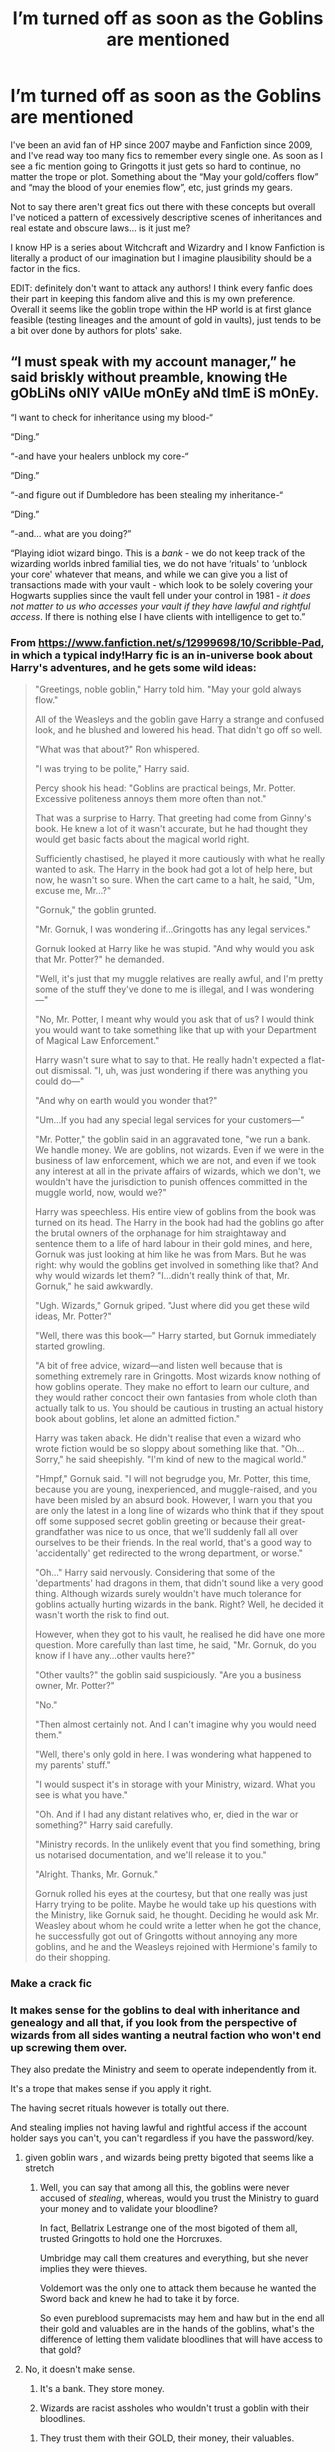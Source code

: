 #+TITLE: I’m turned off as soon as the Goblins are mentioned

* I’m turned off as soon as the Goblins are mentioned
:PROPERTIES:
:Score: 122
:DateUnix: 1591969269.0
:DateShort: 2020-Jun-12
:FlairText: Discussion
:END:
I've been an avid fan of HP since 2007 maybe and Fanfiction since 2009, and I've read way too many fics to remember every single one. As soon as I see a fic mention going to Gringotts it just gets so hard to continue, no matter the trope or plot. Something about the “May your gold/coffers flow” and “may the blood of your enemies flow”, etc, just grinds my gears.

Not to say there aren't great fics out there with these concepts but overall I've noticed a pattern of excessively descriptive scenes of inheritances and real estate and obscure laws... is it just me?

I know HP is a series about Witchcraft and Wizardry and I know Fanfiction is literally a product of our imagination but I imagine plausibility should be a factor in the fics.

EDIT: definitely don't want to attack any authors! I think every fanfic does their part in keeping this fandom alive and this is my own preference. Overall it seems like the goblin trope within the HP world is at first glance feasible (testing lineages and the amount of gold in vaults), just tends to be a bit over done by authors for plots' sake.


** “I must speak with my account manager,” he said briskly without preamble, knowing tHe gObLiNs oNlY vAlUe mOnEy aNd tImE iS mOnEy.

“I want to check for inheritance using my blood-“

“Ding.”

“-and have your healers unblock my core-“

“Ding.”

“-and figure out if Dumbledore has been stealing my inheritance-“

“Ding.”

“-and... what are you doing?”

“Playing idiot wizard bingo. This is a /bank/ - we do not keep track of the wizarding worlds inbred familial ties, we do not have ‘rituals' to ‘unblock your core' whatever that means, and while we can give you a list of transactions made with your vault - which look to be solely covering your Hogwarts supplies since the vault fell under your control in 1981 - /it does not matter to us who accesses your vault if they have lawful and rightful access/. If there is nothing else I have clients with intelligence to get to.”
:PROPERTIES:
:Author: dancortens
:Score: 128
:DateUnix: 1591979585.0
:DateShort: 2020-Jun-12
:END:

*** From [[https://www.fanfiction.net/s/12999698/10/Scribble-Pad]], in which a typical indy!Harry fic is an in-universe book about Harry's adventures, and he gets some wild ideas:

#+begin_quote
  "Greetings, noble goblin," Harry told him. "May your gold always flow."

  All of the Weasleys and the goblin gave Harry a strange and confused look, and he blushed and lowered his head. That didn't go off so well.

  "What was that about?" Ron whispered.

  "I was trying to be polite," Harry said.

  Percy shook his head: "Goblins are practical beings, Mr. Potter. Excessive politeness annoys them more often than not."

  That was a surprise to Harry. That greeting had come from Ginny's book. He knew a lot of it wasn't accurate, but he had thought they would get basic facts about the magical world right.

  Sufficiently chastised, he played it more cautiously with what he really wanted to ask. The Harry in the book had got a lot of help here, but now, he wasn't so sure. When the cart came to a halt, he said, "Um, excuse me, Mr...?"

  "Gornuk," the goblin grunted.

  "Mr. Gornuk, I was wondering if...Gringotts has any legal services."

  Gornuk looked at Harry like he was stupid. "And why would you ask that Mr. Potter?" he demanded.

  "Well, it's just that my muggle relatives are really awful, and I'm pretty some of the stuff they've done to me is illegal, and I was wondering---"

  "No, Mr. Potter, I meant why would you ask that of us? I would think you would want to take something like that up with your Department of Magical Law Enforcement."

  Harry wasn't sure what to say to that. He really hadn't expected a flat-out dismissal. "I, uh, was just wondering if there was anything you could do---"

  "And why on earth would you wonder that?"

  "Um...If you had any special legal services for your customers---"

  "Mr. Potter," the goblin said in an aggravated tone, "we run a bank. We handle money. We are goblins, not wizards. Even if we were in the business of law enforcement, which we are not, and even if we took any interest at all in the private affairs of wizards, which we don't, we wouldn't have the jurisdiction to punish offences committed in the muggle world, now, would we?"

  Harry was speechless. His entire view of goblins from the book was turned on its head. The Harry in the book had had the goblins go after the brutal owners of the orphanage for him straightaway and sentence them to a life of hard labour in their gold mines, and here, Gornuk was just looking at him like he was from Mars. But he was right: why would the goblins get involved in something like that? And why would wizards let them? "I...didn't really think of that, Mr. Gornuk," he said awkwardly.

  "Ugh. Wizards," Gornuk griped. "Just where did you get these wild ideas, Mr. Potter?"

  "Well, there was this book---" Harry started, but Gornuk immediately started growling.

  "A bit of free advice, wizard---and listen well because that is something extremely rare in Gringotts. Most wizards know nothing of how goblins operate. They make no effort to learn our culture, and they would rather concoct their own fantasies from whole cloth than actually talk to us. You should be cautious in trusting an actual history book about goblins, let alone an admitted fiction."

  Harry was taken aback. He didn't realise that even a wizard who wrote fiction would be so sloppy about something like that. "Oh...Sorry," he said sheepishly. "I'm kind of new to the magical world."

  "Hmpf," Gornuk said. "I will not begrudge you, Mr. Potter, this time, because you are young, inexperienced, and muggle-raised, and you have been misled by an absurd book. However, I warn you that you are only the latest in a long line of wizards who think that if they spout off some supposed secret goblin greeting or because their great-grandfather was nice to us once, that we'll suddenly fall all over ourselves to be their friends. In the real world, that's a good way to 'accidentally' get redirected to the wrong department, or worse."

  "Oh..." Harry said nervously. Considering that some of the 'departments' had dragons in them, that didn't sound like a very good thing. Although wizards surely wouldn't have much tolerance for goblins actually hurting wizards in the bank. Right? Well, he decided it wasn't worth the risk to find out.

  However, when they got to his vault, he realised he did have one more question. More carefully than last time, he said, "Mr. Gornuk, do you know if I have any...other vaults here?"

  "Other vaults?" the goblin said suspiciously. "Are you a business owner, Mr. Potter?"

  "No."

  "Then almost certainly not. And I can't imagine why you would need them."

  "Well, there's only gold in here. I was wondering what happened to my parents' stuff."

  "I would suspect it's in storage with your Ministry, wizard. What you see is what you have."

  "Oh. And if I had any distant relatives who, er, died in the war or something?" Harry said carefully.

  "Ministry records. In the unlikely event that you find something, bring us notarised documentation, and we'll release it to you."

  "Alright. Thanks, Mr. Gornuk."

  Gornuk rolled his eyes at the courtesy, but that one really was just Harry trying to be polite. Maybe he would take up his questions with the Ministry, like Gornuk said, he thought. Deciding he would ask Mr. Weasley about whom he could write a letter when he got the chance, he successfully got out of Gringotts without annoying any more goblins, and he and the Weasleys rejoined with Hermione's family to do their shopping.
#+end_quote
:PROPERTIES:
:Author: blast_ended_sqrt
:Score: 31
:DateUnix: 1592001148.0
:DateShort: 2020-Jun-13
:END:


*** Make a crack fic
:PROPERTIES:
:Author: jee_kay
:Score: 12
:DateUnix: 1591983834.0
:DateShort: 2020-Jun-12
:END:


*** It makes sense for the goblins to deal with inheritance and genealogy and all that, if you look from the perspective of wizards from all sides wanting a neutral faction who won't end up screwing them over.

They also predate the Ministry and seem to operate independently from it.

It's a trope that makes sense if you apply it right.

The having secret rituals however is totally out there.

And stealing implies not having lawful and rightful access if the account holder says you can't, you can't regardless if you have the password/key.
:PROPERTIES:
:Author: Kellar21
:Score: 5
:DateUnix: 1591994407.0
:DateShort: 2020-Jun-13
:END:

**** given goblin wars , and wizards being pretty bigoted that seems like a stretch
:PROPERTIES:
:Author: Brilliant_Sea
:Score: 12
:DateUnix: 1591999642.0
:DateShort: 2020-Jun-13
:END:

***** Well, you can say that among all this, the goblins were never accused of /stealing/, whereas, would you trust the Ministry to guard your money and to validate your bloodline?

In fact, Bellatrix Lestrange one of the most bigoted of them all, trusted Gringotts to hold one the Horcruxes.

Umbridge may call them creatures and everything, but she never implies they were thieves.

Voldemort was the only one to attack them because he wanted the Sword back and knew he had to take it by force.

So even pureblood supremacists may hem and haw but in the end all their gold and valuables are in the hands of the goblins, what's the difference of letting them validate bloodlines that will have access to that gold?
:PROPERTIES:
:Author: Kellar21
:Score: 6
:DateUnix: 1591999893.0
:DateShort: 2020-Jun-13
:END:


**** No, it doesn't make sense.

1. It's a bank. They store money.

2. Wizards are racist assholes who wouldn't trust a goblin with their bloodlines.
:PROPERTIES:
:Author: Uncommonality
:Score: 6
:DateUnix: 1592030359.0
:DateShort: 2020-Jun-13
:END:

***** They trust them with their GOLD, their money, their valuables.

If they thought they were unreliable they wouldn't leave their money with them. Throughout all canon, no goblin was ever accused of being a thief.

Wizards wouldn't trust themselves with their bloodlines(if such a thing was needed in canon), the Ministry manages to screw up a lot of things and it wouldn't be out of the realm of possibility for line theft to be practiced.

I am talking of the possibility of Goblins being True Neutral as if one side has the majority there's no way to know if the heirs from the other side would be denied their inheritances. The same way the Ministry could freeze or monitor specific Vaults, or even confiscate them. But Goblins serve both sides as long as they aren't attacked.

The Lestranges all got life sentences and left no heirs, in this case the government would confiscate their assets, and yet 16 years later it's all there, including the Soul Jar.

And not all Wizards are racist assholes, I would guess not even all Death Eaters are racist, they are just assholes and only want to kill and torture(doesn't make it better).
:PROPERTIES:
:Author: Kellar21
:Score: 2
:DateUnix: 1592030859.0
:DateShort: 2020-Jun-13
:END:

****** there could have been a lestrange cousin that inherited

wizards have gone to war multiple times with goblins

gold is gold blood is different
:PROPERTIES:
:Author: CommanderL3
:Score: 1
:DateUnix: 1592095177.0
:DateShort: 2020-Jun-14
:END:


*** I love this so much
:PROPERTIES:
:Author: Brilliant_Sea
:Score: 0
:DateUnix: 1591999579.0
:DateShort: 2020-Jun-13
:END:


** "oh, this wizard remembered my name, quick, give him absolutely everything he asks for !"

Goblins are, indeed, a real turn off in fanfictions.
:PROPERTIES:
:Author: White_fri2z
:Score: 67
:DateUnix: 1591970976.0
:DateShort: 2020-Jun-12
:END:


** It gives me flashbacks to the ‘Harry is Lord Potter/Lord Black and is also now called Hadrian and he goes back in time and tells everyone to get fucked!! Wizard politics!!' trend that was popular in fic for a while.

God, I hate those type of fics. Up there with ‘wrong boy-who-lived James and Lily suddenly neglect Harry' fics as my most hated tropes.
:PROPERTIES:
:Score: 49
:DateUnix: 1591971977.0
:DateShort: 2020-Jun-12
:END:

*** Yes! These two are my absolute worst as well. ESPECIALLY the Harry is Lord Potter-Black-Peverell-Slytherin stuff. I'll admit I've used the concept of wizarding aristocracy in my own fics (because the political heirarchy isn't properly explained in canon and I needed something as I was basing the ministry on the two tier way the Muggle UK does politics), but the idea that an eleven year old suddenly controlled half of the magical government is just, nah. Also the tropes of the kids who are normal in canon suddenly start bowing to each other and saying "well met" and other bollocks like they're in a Georgian novel, and Ron is inevitably discarded because he's just too stupid and common. Argh.

See also the fics where the trip to gringotts takes about five chapters and three of those are just /lists of properties and random "magical inheritance" things/ all of which have been stolen by Dumbledore.
:PROPERTIES:
:Author: Ermithecow
:Score: 11
:DateUnix: 1591997781.0
:DateShort: 2020-Jun-13
:END:

**** there's fics which take it way, way way too far, as well. I remember reading one that had muggleborns have no human or civil rights, and purebloods able to /claim them as concubines/. And of course Harry has to step in and claim them for himself to protect them.

Like, dude, fuck. I think the author had some problems, honestly.

I kinda want to read a fic where the ICW fucking politically annihilates wizarding britain as soon as they hear about that shit. Like, ICW troops occupying the ministry and every major wizarding space, including Hogwarts, suspending and annulling all political positions held by citizens of that country, starting an account of all wizards and their conditions to detect and free any such slaves. They just sweep in and destroy centuries of rotten "tradition" and corrupt "laws".
:PROPERTIES:
:Author: Uncommonality
:Score: 3
:DateUnix: 1592030666.0
:DateShort: 2020-Jun-13
:END:


** It depends on how they are represented, if they are just the True Neutral keepers of the gold, that favor no one and just do what they are supposed to as a Bank and validate credentials, that's Ok.

I just find it logical that wizards would trust a true neutral faction with their money, it's the best way to not risk it in case the wind changes or something.

If Harry says Thank You and Good Morning and now they all treat him as a hero, and give him mountains of gold, then it's just stupid.
:PROPERTIES:
:Author: Kellar21
:Score: 20
:DateUnix: 1591979784.0
:DateShort: 2020-Jun-12
:END:


** "Greetings Honored Bloodclaw. May your Gold Ever flow in rivers into your vaults. may your enemies cower in fear at your advance. my your name be remembered in the annals of history for your fervor in battle!"

"What was all of that?"

"The ancient greeting of the goblin Race?"

"Who are you?"

"I'm LORD Hadrian Potter-Black-Peverell-Gryff-"

"I'm charging seventeen galleons from your vault."

WHAT? WHY?"

"The amount of my time you just wasted with your inane 'greeting' was worth seventeen galleons, so we're deducting it from you account. Now shut up, and get in line, wizard."
:PROPERTIES:
:Author: Hesperion45
:Score: 21
:DateUnix: 1591990989.0
:DateShort: 2020-Jun-13
:END:


** Helpful Goblins is basically a series of plausible enough conclusions taken too far on a slippery slope.

We know Goblins handle banks. In the Wizarding World, banks basically seem to be glorified storage safes. Thus, it would make some amount of sense that they would have a hand in executions of wills -- which would transfer ownership of a vault to the next of kin, or whatever the late owner wished. To facilitate this, it's plausible enough that Goblins would have a way of tracking familial ties, to legitimize someone's claim on a vault. And so on, until you suddenly have fanon helpful goblins, which is no longer in the realm of plausibility.
:PROPERTIES:
:Author: Fredrik1994
:Score: 14
:DateUnix: 1591994569.0
:DateShort: 2020-Jun-13
:END:

*** A good way to somewhat alleviate this is by making the goblins as intentionally obtuse, annoying and unhelpful as possible. I usually use these few rules when writing them:

1. answers cost money. If you ask something, the answer will cost money depending on its length and complexity.

2. No forthcoming. There are no hints, no helpful suggestions.

3. Always aim for circles. The goblin you're talking to wants to maximize his own cash, so he answers questions in such a way that the wizard never quite gets what he's actually looking for.
:PROPERTIES:
:Author: Uncommonality
:Score: 4
:DateUnix: 1592031006.0
:DateShort: 2020-Jun-13
:END:


** I suppose that's a more appropriate reaction than instantly being turned on as soon as goblins are mentioned.
:PROPERTIES:
:Author: dingkan1
:Score: 7
:DateUnix: 1591996313.0
:DateShort: 2020-Jun-13
:END:


** *tries to remember fics I enjoyed the goblins in*

Uhh, there is that one where hero goes back in time and becomes son of Merlin and Author, and somehow becomes a Goblin Chieften.

Or the one where the Prime Minister threatens the Goblins with war if they don't give back the Dursleys.
:PROPERTIES:
:Author: StarDolph
:Score: 6
:DateUnix: 1591984746.0
:DateShort: 2020-Jun-12
:END:

*** u/steve_wheeler:
#+begin_quote
  Or the one where the Prime Minister threatens the Goblins with war if they don't give back the Dursleys.
#+end_quote

That's linkffn(Justice, Justice Shall You Pursue by White Squirrel).

I like the goblins in linkffn(Harry Amidst the Vaults of Stone). A slow-moving and strange story, but I like it.
:PROPERTIES:
:Author: steve_wheeler
:Score: 3
:DateUnix: 1592025567.0
:DateShort: 2020-Jun-13
:END:

**** [[https://www.fanfiction.net/s/11961978/1/][*/Justice, Justice Shall You Pursue/*]] by [[https://www.fanfiction.net/u/5339762/White-Squirrel][/White Squirrel/]]

#+begin_quote
  Goblin courts are inhumane, the Ministry thinks it can arrange marriages, and Voldemort wants to oppress everybody. The muggle government is not amused.
#+end_quote

^{/Site/:} ^{fanfiction.net} ^{*|*} ^{/Category/:} ^{Harry} ^{Potter} ^{*|*} ^{/Rated/:} ^{Fiction} ^{K+} ^{*|*} ^{/Chapters/:} ^{6} ^{*|*} ^{/Words/:} ^{35,865} ^{*|*} ^{/Reviews/:} ^{572} ^{*|*} ^{/Favs/:} ^{2,231} ^{*|*} ^{/Follows/:} ^{1,724} ^{*|*} ^{/Updated/:} ^{10/18/2016} ^{*|*} ^{/Published/:} ^{5/23/2016} ^{*|*} ^{/Status/:} ^{Complete} ^{*|*} ^{/id/:} ^{11961978} ^{*|*} ^{/Language/:} ^{English} ^{*|*} ^{/Genre/:} ^{Parody} ^{*|*} ^{/Characters/:} ^{Harry} ^{P.,} ^{Hermione} ^{G.} ^{*|*} ^{/Download/:} ^{[[http://www.ff2ebook.com/old/ffn-bot/index.php?id=11961978&source=ff&filetype=epub][EPUB]]} ^{or} ^{[[http://www.ff2ebook.com/old/ffn-bot/index.php?id=11961978&source=ff&filetype=mobi][MOBI]]}

--------------

[[https://www.fanfiction.net/s/6769957/1/][*/Harry amidst the Vaults of Stone/*]] by [[https://www.fanfiction.net/u/2713680/NothingPretentious][/NothingPretentious/]]

#+begin_quote
  Following the fall of Voldemort, it is up to the Gringotts goblins to carry out the terms of the Potters' will. What will happen when young Harry Potter - halfblood, Parselmouth, curse-scarred, outsider - is raised in the stalagmite city of Underfoot?
#+end_quote

^{/Site/:} ^{fanfiction.net} ^{*|*} ^{/Category/:} ^{Harry} ^{Potter} ^{*|*} ^{/Rated/:} ^{Fiction} ^{T} ^{*|*} ^{/Chapters/:} ^{28} ^{*|*} ^{/Words/:} ^{157,245} ^{*|*} ^{/Reviews/:} ^{2,177} ^{*|*} ^{/Favs/:} ^{3,922} ^{*|*} ^{/Follows/:} ^{4,558} ^{*|*} ^{/Updated/:} ^{5/24/2013} ^{*|*} ^{/Published/:} ^{2/23/2011} ^{*|*} ^{/id/:} ^{6769957} ^{*|*} ^{/Language/:} ^{English} ^{*|*} ^{/Genre/:} ^{Adventure/Fantasy} ^{*|*} ^{/Characters/:} ^{Harry} ^{P.} ^{*|*} ^{/Download/:} ^{[[http://www.ff2ebook.com/old/ffn-bot/index.php?id=6769957&source=ff&filetype=epub][EPUB]]} ^{or} ^{[[http://www.ff2ebook.com/old/ffn-bot/index.php?id=6769957&source=ff&filetype=mobi][MOBI]]}

--------------

*FanfictionBot*^{2.0.0-beta} | [[https://github.com/tusing/reddit-ffn-bot/wiki/Usage][Usage]]
:PROPERTIES:
:Author: FanfictionBot
:Score: 1
:DateUnix: 1592025623.0
:DateShort: 2020-Jun-13
:END:


*** I liked [[https://archiveofourown.org/series/1423924][Realm of Song]], where Harry is raised by goblins. But that's the only one I can remember reading where heavy goblin involvement was a positive.
:PROPERTIES:
:Author: CharsCustomerService
:Score: 6
:DateUnix: 1591986924.0
:DateShort: 2020-Jun-12
:END:

**** [deleted]
:PROPERTIES:
:Score: -8
:DateUnix: 1591987916.0
:DateShort: 2020-Jun-12
:END:

***** Yes it was a Harry raised by goblins story. No it was not in any way good. Pretty sure it ticks almost all these boxes and more. Like he shows up at Hogwarts and Dumbledore won't sort him BeCaUsE He'S a GoBliN, but then psych, HeS tHe HeIr To HogWArTs and her ChoSeN ChAmPiOn
:PROPERTIES:
:Author: BoredEnchilada
:Score: 12
:DateUnix: 1591992255.0
:DateShort: 2020-Jun-13
:END:

****** Oh man I had to stop reading when I got to the point where Harry could just threaten anyone with a literal knife, and no one could take it away because of some convoluted culture thingymabob where that would somehow incite war.
:PROPERTIES:
:Author: Katelyn_R_Us
:Score: 2
:DateUnix: 1592021617.0
:DateShort: 2020-Jun-13
:END:

******* I was on this huge Lord Harrison kick when I was twelve and read everything that was updated, and even then some of it was way past what I was willing to hand wave. Weren't Harry and Hermione soul bonded second year or something? And then the goblin king threw them this huge “televised” party for ImPrOvInG GobLiN WizARd ReLaTions
:PROPERTIES:
:Author: BoredEnchilada
:Score: 2
:DateUnix: 1592021783.0
:DateShort: 2020-Jun-13
:END:


*** linkffn(10914042) deserves high praise.
:PROPERTIES:
:Author: adgnatum
:Score: 1
:DateUnix: 1592030145.0
:DateShort: 2020-Jun-13
:END:

**** [[https://www.fanfiction.net/s/10914042/1/][*/Sympathetic Properties/*]] by [[https://www.fanfiction.net/u/3728319/Mr-Norrell][/Mr Norrell/]]

#+begin_quote
  Having been treated as a servant his entire life, Harry is more sympathetic when Dobby arrives, avoiding Vernon's wrath and gaining a bit of freedom. That freedom changes his summer, his life, and the world forever. A very long character-driven story that likes to play with canon.
#+end_quote

^{/Site/:} ^{fanfiction.net} ^{*|*} ^{/Category/:} ^{Harry} ^{Potter} ^{*|*} ^{/Rated/:} ^{Fiction} ^{T} ^{*|*} ^{/Chapters/:} ^{45} ^{*|*} ^{/Words/:} ^{610,363} ^{*|*} ^{/Reviews/:} ^{3,666} ^{*|*} ^{/Favs/:} ^{5,141} ^{*|*} ^{/Follows/:} ^{6,816} ^{*|*} ^{/Updated/:} ^{12/21/2019} ^{*|*} ^{/Published/:} ^{12/24/2014} ^{*|*} ^{/id/:} ^{10914042} ^{*|*} ^{/Language/:} ^{English} ^{*|*} ^{/Genre/:} ^{Drama/Humor} ^{*|*} ^{/Characters/:} ^{<Harry} ^{P.,} ^{Hermione} ^{G.>} ^{*|*} ^{/Download/:} ^{[[http://www.ff2ebook.com/old/ffn-bot/index.php?id=10914042&source=ff&filetype=epub][EPUB]]} ^{or} ^{[[http://www.ff2ebook.com/old/ffn-bot/index.php?id=10914042&source=ff&filetype=mobi][MOBI]]}

--------------

*FanfictionBot*^{2.0.0-beta} | [[https://github.com/tusing/reddit-ffn-bot/wiki/Usage][Usage]]
:PROPERTIES:
:Author: FanfictionBot
:Score: 1
:DateUnix: 1592030156.0
:DateShort: 2020-Jun-13
:END:


*** Linkffn(11961978)

Justice you shall Pursue by White Squirrel is the second one you mention.

There aren't many stories where Goblins raise Harry. I made one of the Harrys in Keystone Council the adopted son of the Goblin King, but his adoptive mother is an Irish muggleborn witch. So they treat it like a multicultural thing and try to give him the best of both worlds, so to speak. And even then, with him being pretty much a dual citizen, I still find myself trying hard to avoid cliche nonsense.

Linkffn(12379337)
:PROPERTIES:
:Author: otrigorin
:Score: 0
:DateUnix: 1592020899.0
:DateShort: 2020-Jun-13
:END:

**** [[https://www.fanfiction.net/s/11961978/1/][*/Justice, Justice Shall You Pursue/*]] by [[https://www.fanfiction.net/u/5339762/White-Squirrel][/White Squirrel/]]

#+begin_quote
  Goblin courts are inhumane, the Ministry thinks it can arrange marriages, and Voldemort wants to oppress everybody. The muggle government is not amused.
#+end_quote

^{/Site/:} ^{fanfiction.net} ^{*|*} ^{/Category/:} ^{Harry} ^{Potter} ^{*|*} ^{/Rated/:} ^{Fiction} ^{K+} ^{*|*} ^{/Chapters/:} ^{6} ^{*|*} ^{/Words/:} ^{35,865} ^{*|*} ^{/Reviews/:} ^{572} ^{*|*} ^{/Favs/:} ^{2,231} ^{*|*} ^{/Follows/:} ^{1,724} ^{*|*} ^{/Updated/:} ^{10/18/2016} ^{*|*} ^{/Published/:} ^{5/23/2016} ^{*|*} ^{/Status/:} ^{Complete} ^{*|*} ^{/id/:} ^{11961978} ^{*|*} ^{/Language/:} ^{English} ^{*|*} ^{/Genre/:} ^{Parody} ^{*|*} ^{/Characters/:} ^{Harry} ^{P.,} ^{Hermione} ^{G.} ^{*|*} ^{/Download/:} ^{[[http://www.ff2ebook.com/old/ffn-bot/index.php?id=11961978&source=ff&filetype=epub][EPUB]]} ^{or} ^{[[http://www.ff2ebook.com/old/ffn-bot/index.php?id=11961978&source=ff&filetype=mobi][MOBI]]}

--------------

[[https://www.fanfiction.net/s/12379337/1/][*/Warm Discoveries/*]] by [[https://www.fanfiction.net/u/7744288/cosmic-omni][/cosmic-omni/]]

#+begin_quote
  A lemon in relation to Broken Mirrors and Their Reflections. (Post TP) (Zelink)
#+end_quote

^{/Site/:} ^{fanfiction.net} ^{*|*} ^{/Category/:} ^{Legend} ^{of} ^{Zelda} ^{*|*} ^{/Rated/:} ^{Fiction} ^{M} ^{*|*} ^{/Words/:} ^{3,209} ^{*|*} ^{/Reviews/:} ^{7} ^{*|*} ^{/Favs/:} ^{51} ^{*|*} ^{/Follows/:} ^{11} ^{*|*} ^{/Published/:} ^{2/23/2017} ^{*|*} ^{/Status/:} ^{Complete} ^{*|*} ^{/id/:} ^{12379337} ^{*|*} ^{/Language/:} ^{English} ^{*|*} ^{/Genre/:} ^{Romance/Angst} ^{*|*} ^{/Characters/:} ^{Link,} ^{Zelda} ^{*|*} ^{/Download/:} ^{[[http://www.ff2ebook.com/old/ffn-bot/index.php?id=12379337&source=ff&filetype=epub][EPUB]]} ^{or} ^{[[http://www.ff2ebook.com/old/ffn-bot/index.php?id=12379337&source=ff&filetype=mobi][MOBI]]}

--------------

*FanfictionBot*^{2.0.0-beta} | [[https://github.com/tusing/reddit-ffn-bot/wiki/Usage][Usage]]
:PROPERTIES:
:Author: FanfictionBot
:Score: 1
:DateUnix: 1592020917.0
:DateShort: 2020-Jun-13
:END:

***** That second one ain't it.
:PROPERTIES:
:Author: otrigorin
:Score: 1
:DateUnix: 1592250000.0
:DateShort: 2020-Jun-16
:END:


*** That first one is linkffn(basilisk-born)
:PROPERTIES:
:Author: Garanar
:Score: -1
:DateUnix: 1592019902.0
:DateShort: 2020-Jun-13
:END:

**** [[https://www.fanfiction.net/s/10709411/1/][*/Basilisk-born/*]] by [[https://www.fanfiction.net/u/4707996/Ebenbild][/Ebenbild/]]

#+begin_quote
  Fifth year: After the Dementor attack, Harry is not returning to Hogwarts -- is he? ! Instead of Harry, a snake moves into the lions' den. People won't know what hit them when Dumbledore's chess pawn Harry is lost in time... Manipulative Dumbledore, 'Slytherin!Harry', Time Travel!
#+end_quote

^{/Site/:} ^{fanfiction.net} ^{*|*} ^{/Category/:} ^{Harry} ^{Potter} ^{*|*} ^{/Rated/:} ^{Fiction} ^{T} ^{*|*} ^{/Chapters/:} ^{64} ^{*|*} ^{/Words/:} ^{524,133} ^{*|*} ^{/Reviews/:} ^{4,573} ^{*|*} ^{/Favs/:} ^{7,371} ^{*|*} ^{/Follows/:} ^{8,585} ^{*|*} ^{/Updated/:} ^{3/24} ^{*|*} ^{/Published/:} ^{9/22/2014} ^{*|*} ^{/id/:} ^{10709411} ^{*|*} ^{/Language/:} ^{English} ^{*|*} ^{/Genre/:} ^{Mystery/Adventure} ^{*|*} ^{/Characters/:} ^{Harry} ^{P.,} ^{Salazar} ^{S.} ^{*|*} ^{/Download/:} ^{[[http://www.ff2ebook.com/old/ffn-bot/index.php?id=10709411&source=ff&filetype=epub][EPUB]]} ^{or} ^{[[http://www.ff2ebook.com/old/ffn-bot/index.php?id=10709411&source=ff&filetype=mobi][MOBI]]}

--------------

*FanfictionBot*^{2.0.0-beta} | [[https://github.com/tusing/reddit-ffn-bot/wiki/Usage][Usage]]
:PROPERTIES:
:Author: FanfictionBot
:Score: 0
:DateUnix: 1592019917.0
:DateShort: 2020-Jun-13
:END:


** oh, yes. I don't mind much if he just goes to check his lordships or whatever. even if he ends up with the vault full of gold left to him from Death himself, but when it's written in like three chapters, going to 50k words just inside of Gringotts... well. even one chapter like that is a pain to me and just generally skip it. unless the next chapter is also in Gringotts, and then the next chapter too. then I just drop the fic altogether. fics that bash Dumbledore likes to do this.
:PROPERTIES:
:Author: nyajinsky
:Score: 11
:DateUnix: 1591973918.0
:DateShort: 2020-Jun-12
:END:

*** ...Now I want to read a MoD Harry where Harry inherits Death's vaults. What would be in them? Coins from all cultures of the world, acquired in pairs?
:PROPERTIES:
:Author: Madam_Hook
:Score: 10
:DateUnix: 1591983833.0
:DateShort: 2020-Jun-12
:END:


** There are times where I have seen them done well. Conniving bastards that hate wizards. But, I agree. Whenever they immediately like little kid Harry for no reason, really gets my blood up.
:PROPERTIES:
:Author: erotic-toaster
:Score: 4
:DateUnix: 1591980175.0
:DateShort: 2020-Jun-12
:END:


** Read one where Harry got gringotts to represent him as flippin lawyers in front of the wizengamot after the whole summer dementor incident. That definitely stretched my suspension of disbelief. But it was a decent fic in general.
:PROPERTIES:
:Author: Katelyn_R_Us
:Score: 3
:DateUnix: 1592021773.0
:DateShort: 2020-Jun-13
:END:


** Depends on how far they go with it. I've seen one fic where harry and hermione are semitic adopted the goblins and their goblin names are Jim Jimhook and I think janehook and to be that ridiculous but ones that just show some of goblin culture and getting harry what's his arent bad unless hes a decedent of all 4 founders and what not.
:PROPERTIES:
:Author: Aniki356
:Score: 6
:DateUnix: 1591970426.0
:DateShort: 2020-Jun-12
:END:


** I remember reading one short fic that when Harry goes to Gringotts and knows nothing about his accounts that the goblins rob him blind. Though I can't find the story.

In the story Lucky Harry by pyrgus Harry knows that the goblins can't be trusted and in fact has betrayed him. So one day he slaughters all the goblins steals from all the deatheaters and ministry lackeys and returns their wealth to the families of the few students who treated him well.

linkffa(457)
:PROPERTIES:
:Author: reddog44mag
:Score: 2
:DateUnix: 1591972332.0
:DateShort: 2020-Jun-12
:END:

*** [[http://www.hpfanficarchive.com/stories/viewstory.php?sid=457][*/Lucky Harry/*]] by [[http://www.hpfanficarchive.com/stories/viewuser.php?uid=1756][/pyrgus/]]

#+begin_quote
  An accident at the age of six turned out to be a lucky thing for Harry Potter. It could get him all the things he had ever dreamed about and many things that he could have never imagined; girls, adventure, a home, and love.
#+end_quote

^{/Site/: HP Fanfic Archive *|* /Rated/: NC-17 - No One 17 and Under Admitted *|* /Categories/: Erotica , Harem/Multi pairing *|* /Characters/: Fleur Delacour , Harry James Potter *|* /Status/: WIP <Work in progress> *|* /Genres/: None *|* /Pairings/: Harry/Fleur *|* /Warnings/: Adult Themes , Femslash , Mild Language , Mild Sexual Situations , Underage Sex *|* /Challenges/: None *|* /Series/: None *|* /Chapters/: 15 *|* /Completed/: Yes *|* /Word count/: 86,266 *|* /Read/: 1,357,344 *|* /Published/: November 09, 2010 *|* /ID/: 457}

--------------

*FanfictionBot*^{2.0.0-beta} | [[https://github.com/tusing/reddit-ffn-bot/wiki/Usage][Usage]]
:PROPERTIES:
:Author: FanfictionBot
:Score: 0
:DateUnix: 1591972347.0
:DateShort: 2020-Jun-12
:END:

**** u/randomredditor12345:
#+begin_quote
  Status: WIP <Work in progress>

  Completed: Yes
#+end_quote

Can someone please explain to me exactly how this works?????
:PROPERTIES:
:Author: randomredditor12345
:Score: 2
:DateUnix: 1591983250.0
:DateShort: 2020-Jun-12
:END:

***** Time turners I guess?..
:PROPERTIES:
:Author: jee_kay
:Score: 2
:DateUnix: 1591983954.0
:DateShort: 2020-Jun-12
:END:


*** u/steve_wheeler:
#+begin_quote
  I remember reading one short fic that when Harry goes to Gringotts and knows nothing about his accounts that the goblins rob him blind. Though I can't find the story.
#+end_quote

Would that be linkffn(An Unwise Conspiracy by Nia River)?
:PROPERTIES:
:Author: steve_wheeler
:Score: 0
:DateUnix: 1592025954.0
:DateShort: 2020-Jun-13
:END:

**** [[https://www.fanfiction.net/s/6344731/1/][*/An Unwise Conspiracy/*]] by [[https://www.fanfiction.net/u/780029/Nia-River][/Nia River/]]

#+begin_quote
  COMPLETE. When Harry is called to Gringotts Bank to meet with the goblin Boneclaw regarding financial matters, things go unexpectedly. Harry is furious. Will Boneclaw come to regret his actions? Goblin bashing. AU after OotP. Oneshot.
#+end_quote

^{/Site/:} ^{fanfiction.net} ^{*|*} ^{/Category/:} ^{Harry} ^{Potter} ^{*|*} ^{/Rated/:} ^{Fiction} ^{M} ^{*|*} ^{/Words/:} ^{1,824} ^{*|*} ^{/Reviews/:} ^{171} ^{*|*} ^{/Favs/:} ^{835} ^{*|*} ^{/Follows/:} ^{269} ^{*|*} ^{/Published/:} ^{9/22/2010} ^{*|*} ^{/Status/:} ^{Complete} ^{*|*} ^{/id/:} ^{6344731} ^{*|*} ^{/Language/:} ^{English} ^{*|*} ^{/Characters/:} ^{Harry} ^{P.} ^{*|*} ^{/Download/:} ^{[[http://www.ff2ebook.com/old/ffn-bot/index.php?id=6344731&source=ff&filetype=epub][EPUB]]} ^{or} ^{[[http://www.ff2ebook.com/old/ffn-bot/index.php?id=6344731&source=ff&filetype=mobi][MOBI]]}

--------------

*FanfictionBot*^{2.0.0-beta} | [[https://github.com/tusing/reddit-ffn-bot/wiki/Usage][Usage]]
:PROPERTIES:
:Author: FanfictionBot
:Score: 1
:DateUnix: 1592025971.0
:DateShort: 2020-Jun-13
:END:


** Sum of their parts was the only good story I've read that had a major plot point with goblins. Change my mind.
:PROPERTIES:
:Author: Seth_Shadefire
:Score: 2
:DateUnix: 1591990476.0
:DateShort: 2020-Jun-13
:END:

*** [[https://forum.questionablequesting.com/threads/enter-the-dragon-harry-potter-shadowrun.7861/][Enter the Dragon]] has a lot of goblin involvement. They're friendly to Harry because his draconic biology includes a number of substances with remarkable properties such as a high-temperature superconductor, so his partnership is worth a mint.

(Also, they would quite like to see the horribly corrupt and racist wizarding society disrupted, and Harry's presence has the potential to do that.)
:PROPERTIES:
:Author: thrawnca
:Score: 0
:DateUnix: 1591996815.0
:DateShort: 2020-Jun-13
:END:


*** [[https://archiveofourown.org/works/369727/chapters/602150][Inter Arma...]] and [[https://www.fanfiction.net/s/3979062/1/Hogwarts-Houses-Divided][Hogwarts Houses Divided]] are both next-gen fics involving future goblin rebellions, and IIRC they're both done quite well. I like the goblins as a next-gen antagonist with more moral ambiguity to the conflict, as opposed to the mostly black-and-white, good-vs-evil plot of the canon books.
:PROPERTIES:
:Author: blast_ended_sqrt
:Score: 0
:DateUnix: 1592002778.0
:DateShort: 2020-Jun-13
:END:


** The goblins make for a convenient way to shovel power into Harry's inheritance - that's the reason you see it used often in bad fics to power him up a whole bunch.

Personally, I quite like the idea of the goblins being more developed as a power in their own right - but it's not something I've seen done well.
:PROPERTIES:
:Author: matgopack
:Score: 2
:DateUnix: 1591974565.0
:DateShort: 2020-Jun-12
:END:


** P E T

E

E

V

E

S
:PROPERTIES:
:Author: will1707
:Score: 2
:DateUnix: 1591980318.0
:DateShort: 2020-Jun-12
:END:


** Well I once read an alternative how the golden trio broke into Gringotts, no goblins, pure action. 10/10 would recommend.
:PROPERTIES:
:Author: JesusLord-and-Savior
:Score: 1
:DateUnix: 1592042203.0
:DateShort: 2020-Jun-13
:END:

*** What's the fic?
:PROPERTIES:
:Score: 1
:DateUnix: 1592052765.0
:DateShort: 2020-Jun-13
:END:

**** the bank heist happens relatively lately, but you're also presented with an alternative how to get rid of Harry's Horcrux

linkffn(7413926)
:PROPERTIES:
:Author: JesusLord-and-Savior
:Score: 1
:DateUnix: 1592058405.0
:DateShort: 2020-Jun-13
:END:

***** [[https://www.fanfiction.net/s/7413926/1/][*/Chasing The Sun/*]] by [[https://www.fanfiction.net/u/1807393/Loten][/Loten/]]

#+begin_quote
  AU, from Order of the Phoenix onwards. Hermione only wanted to learn Healing; she discovers that Professor Snape is a human being after all, and his actions dramatically shape the course of the war as events unfold. Complete.
#+end_quote

^{/Site/:} ^{fanfiction.net} ^{*|*} ^{/Category/:} ^{Harry} ^{Potter} ^{*|*} ^{/Rated/:} ^{Fiction} ^{M} ^{*|*} ^{/Chapters/:} ^{60} ^{*|*} ^{/Words/:} ^{491,105} ^{*|*} ^{/Reviews/:} ^{8,729} ^{*|*} ^{/Favs/:} ^{6,909} ^{*|*} ^{/Follows/:} ^{2,586} ^{*|*} ^{/Updated/:} ^{8/11/2012} ^{*|*} ^{/Published/:} ^{9/26/2011} ^{*|*} ^{/Status/:} ^{Complete} ^{*|*} ^{/id/:} ^{7413926} ^{*|*} ^{/Language/:} ^{English} ^{*|*} ^{/Genre/:} ^{Drama/Romance} ^{*|*} ^{/Characters/:} ^{Severus} ^{S.,} ^{Hermione} ^{G.} ^{*|*} ^{/Download/:} ^{[[http://www.ff2ebook.com/old/ffn-bot/index.php?id=7413926&source=ff&filetype=epub][EPUB]]} ^{or} ^{[[http://www.ff2ebook.com/old/ffn-bot/index.php?id=7413926&source=ff&filetype=mobi][MOBI]]}

--------------

*FanfictionBot*^{2.0.0-beta} | [[https://github.com/tusing/reddit-ffn-bot/wiki/Usage][Usage]]
:PROPERTIES:
:Author: FanfictionBot
:Score: 1
:DateUnix: 1592058421.0
:DateShort: 2020-Jun-13
:END:


** I mean, I don't really mind so long as it's interesting and not really cliche or annoying. A lot of it can get quite annoying, though.
:PROPERTIES:
:Author: CyberWolfWrites
:Score: 0
:DateUnix: 1591978248.0
:DateShort: 2020-Jun-12
:END:


** I have a little plot bunny that started as a side-quest for the goblins in another epfic I'm writing, but I think it might have to be its own fic... The protagonist OC is a musician and a Healer, learning about the /old ways/ with elemental magic, and the main story is set during books 6 & 7 but I think this might be sequel material as she learns about the complicated and bloody history between wizards and goblins.

--------------

When she approached the first available clerk with her name and wand, he, rather politely for a goblin, said, "Before you go to your vault, please follow me." And then he led her to one of the offices on the back wall of the atrium.

The goblin inside was Sorayo, who facilitated Liz's through-service with the even more elite bank Gavivis in Egypt. "Come in, Healer Althea. Have a seat."

She did, but this was weird. Goblins being cordial? She was actually surprised to see a guest chair in a goblin's office at all.

"We wish to learn the magic of your recording devices."

"Ah," Liz said, relaxing just a bit. Business schmoozing. That she understood. "A third party has begun wholesale production under my patent. Would you care to be connected to this supplier?"

"No. Relying on mass production is insufficient. We wish to learn the magic directly."

Liz rather wished she had Herr Schwarz in the room, but she figured this might be a little too high-stakes to delay for the arrival of her solicitor. "All musical applications of this magic must be licensed under my patent, but I suspect that your intent is about security surveillance for Gringotts. Is that right?"

"And also Gavivis."

"An important detail. So, I would teach security personnel for Gringotts and Gavivis. Anyone else included in the /we/ who want this magic?"

Sorayo shook his head.

Pinching the bridge of her nose, Liz said, "The thing is, under patent law, I must pursue either compensation or litigation for all use of my patented work. If I teach you this magic, my solicitor will draw a magical contract to be filed under my patent, with strict outlines for how it may be used, but I am flexible as to the nature of the compensation. You know better than most that I don't need more gold."

A twisted little smirked graced Sorayo's face. "Humans."

She smirked right back. "Goblins."

"Ha, you are an odd one, Healer Althea. What kind of compensation do you want?"

"If I am to teach you a rare /new/ secret of magic, then perhaps you have a rare /old/ secret to trade me. In particular, any Mysteries of Air should be mine to practice and protect."

Sorayo's posture straightened. "You are an Air Priestess?"

Liz nodded.

"Music and sound and soul healing. I see it now." He rose and stepped over to the long shelf on the wall behind his desk. He carefully selected a glass box holding a single scroll and laid it gingerly on his desk. Then he took his seat and said, "You must be aware that Storytelling is a Mystery of Air."

She was only just learning this from her extended family, but she said coolly, "Of course."

"The history of us goblins is mostly locked in oral tradition. Wizards," he sneered the word before he schooled his expression, apparently remembering that he wanted something from the witch across the desk, "have revised the written accounts to include but a shadow of our heritage. I will offer you the story of the goblins."

Liz shifted in her seat. She probably should have studied harder for Binns' class, but it was far too late to regret that now. "You have my attention."

Sorayo opened the lid of the glass box by stroking one long finger across the edge. Then he picked up and unrolled the parchment, setting it down for Liz to examine.

It was crammed full of drawings and runes, some of it overlapping, with four distinct colors of ink.

"In the Wars of Genocide, we lost nearly all of our Priestesses."

Liz blinked in surprise, and she wondered if he meant the period that Binns referred to as The Goblin Wars. Naturally, the goblins would have seen things a little differently.

"With the wizards closing in, the last four High Priestesses hid their grimoires and made this map."

Her stomach dropped. He was offering her a map to a goblin library? Probably the only goblin library outside the banks? Damn. She needed to play it cool, though, to be sure. "Let me get this straight. In exchange for exclusive new Air magic, you are offering me /work/? A quest to uncover your history for you?"

His eyes narrowed. "Most of the remaining goblins would call me a traitor for even showing this to you. They believe, understandably, that wizards only rape, pillage, exterminate, and /erase/ other magical beings."

She didn't know what to say, so she waited. She got the impression that she was representing wizard-kind at the moment, and she didn't want to muck things up like everything else lately.

"But I am inclined to trust an Air Priestess. Air and Earth are the Soul Healers. Air and Fire are the agents of swift change. Air and Water give life itself. And, among them, Air is the most rare."

Liz had wondered about that. In all her travels, she had met many women who could have been Priestesses, both alchemical and celestial, but only one that she now suspected was an Air Priestess. What she would give for five minutes alone with Madam Miku!

"What I am offering you, Air Priestess, is a chance to be the kind of Healer that I now know you are."

Closing her eyes, she looked inward and realized that he was right. This was exactly the magnitude of duties befitting a High Priestess. If the wizards had murdered the High Priestesses among the goblins, then maybe she had a responsibility to set it right. She opened her eyes and insisted, "I'm not ready."

"No, of course not, and even this map is too much for you alone. You might be able to decipher and understand the contribution of the Air Priestess, but you will most likely need the other three to unlock all its secrets and begin the quest."

She understood the scope of the problem now. She dropped her eyes to her hands, wringing in her lap. "I have so much work to do," she whispered, and then raised both her head and her voice. "And I do not know any other alchemical Priestesses to help me."

They both leaned back and regarded each other for a moment. Then Sorayo said, "It has waited centuries already. Do what you must, but for now, have Herr Schwarz draw up that contract. Once it is signed, I will deposit this treasure in your vault. And I will ward its case to be opened only by the full quartet of Priestesses required to read it."

Liz nodded.

"Now, get out before my colleagues start to wonder what we're up to."

Chuckling in relief at his return to barely-disguised contempt, Liz did as she was told.
:PROPERTIES:
:Author: JalapenoEyePopper
:Score: 1
:DateUnix: 1591980784.0
:DateShort: 2020-Jun-12
:END:

*** this sounds cool, what's the fic you've written called and could you link it please?
:PROPERTIES:
:Author: Apples531
:Score: 3
:DateUnix: 1591987605.0
:DateShort: 2020-Jun-12
:END:

**** Thanks! I'm about 1/3 of the way writing it and want to be more like 2/3 before I post it, but I am looking for a beta team if you're interested in helping me whip this into shape. When it's finished it should be about 800,000 words, primary ship is SS/OC, and content warnings for just about every chapter. If that sounds like something you'd like to get the first read, DM me and I'll get you a share link. I'm looking for a while team, including Grammar Nazi, Brit Picker, and Continuity/Canon Checker.
:PROPERTIES:
:Author: JalapenoEyePopper
:Score: 2
:DateUnix: 1591988163.0
:DateShort: 2020-Jun-12
:END:

***** Awesome, I'm afraid I don't have the time (nor the necessary ability as a dyslexic lol) to be part of a beta team but I am intrigued and interested in an early read.
:PROPERTIES:
:Author: Apples531
:Score: 3
:DateUnix: 1591988365.0
:DateShort: 2020-Jun-12
:END:


** I think it's interesting that there's more to goblins than just protecting gold. Maybe inheritance or just more in depth stuff. As long as it's not ridiculous.
:PROPERTIES:
:Author: Sssassyhobo
:Score: 1
:DateUnix: 1592016200.0
:DateShort: 2020-Jun-13
:END:


** There's a really good fic I've read where Harry's raised by a goblin and it's nothing like that really. None of the goblin stuff is dragged out and it's quite interesting to read.

linkffn(Harry Crow)
:PROPERTIES:
:Author: CyberWolfWrites
:Score: -2
:DateUnix: 1591978330.0
:DateShort: 2020-Jun-12
:END:

*** Not a really good fic.
:PROPERTIES:
:Author: jee_kay
:Score: 5
:DateUnix: 1591984028.0
:DateShort: 2020-Jun-12
:END:

**** Really? How so? I'm only on chapter eleven so far, so I've got about 95 chapters to go. I like it so far.
:PROPERTIES:
:Author: CyberWolfWrites
:Score: 1
:DateUnix: 1591984563.0
:DateShort: 2020-Jun-12
:END:

***** Well you would probably like it. It's been a couple years for me and looking back, it's not that good of a fic. It's good but there are several better imo.

Don't stop on others'account though, finish the fic or read till you like.
:PROPERTIES:
:Author: jee_kay
:Score: 5
:DateUnix: 1591984797.0
:DateShort: 2020-Jun-12
:END:

****** Eh, I still planned to read it. I mean, like is it bad spelling/grammar/punctuation wise or plot wise?
:PROPERTIES:
:Author: CyberWolfWrites
:Score: 2
:DateUnix: 1591986019.0
:DateShort: 2020-Jun-12
:END:

******* Plot wise. I finally put it down when 12 year old Hermione got pissed off at her dad for acting like her fucking dad. And everyone proceeded to gang up on him. Rabid prepubescent pairings can fuck right off imo.
:PROPERTIES:
:Author: hrmdurr
:Score: 6
:DateUnix: 1591989855.0
:DateShort: 2020-Jun-12
:END:

******** I can agree with pairings between preteens. If the story has them together before they're at least thirteen, then I really get uncomfortable. Especially when they mention sex. I can't tell you how many times where all of these bloody eleven year olds keep sneaking innuendos into everything and how they end up kissing and stuff. Like, you're freaking ELEVEN.
:PROPERTIES:
:Author: CyberWolfWrites
:Score: 2
:DateUnix: 1591991198.0
:DateShort: 2020-Jun-13
:END:


******* I recently read Harry Crow, though I really skimmed through the last couple of dozen chapters. I agree that the writing style works but after a while the events involving Harry and the goblins virtually taking over Hogwarts all start to become more and more unlikely, though this is one of the few stories I have read which makes a reasonable attempt to portray goblin society in more detail.
:PROPERTIES:
:Author: snuffly22
:Score: 5
:DateUnix: 1591986545.0
:DateShort: 2020-Jun-12
:END:


******* Robst was very popular writer. No need to worry about grammar and spelling. He regularly completes his stories unlike so called great writers who takes a year to post a chapter. That's what I admire in him. But, he mostly writes stories with overused tropes. Or, many authors uses his stories and made them into tropes.
:PROPERTIES:
:Author: kprasad13
:Score: 1
:DateUnix: 1591987987.0
:DateShort: 2020-Jun-12
:END:

******** I mean, to be honest, tropes work most often for a reason. Others may be sick of reading the same thing over and over again, but for the most part, some events change. That's kinda why I like to read things over and over until I get bored. I'll eventually come back, though.
:PROPERTIES:
:Author: CyberWolfWrites
:Score: 1
:DateUnix: 1591991102.0
:DateShort: 2020-Jun-13
:END:


******* Nah. It's good on both parts but it's plot advancement just doesn't agree with me.
:PROPERTIES:
:Author: jee_kay
:Score: 1
:DateUnix: 1591986581.0
:DateShort: 2020-Jun-12
:END:


***** I liked it first time, I read it. That's around 4 to 5 years ago. It was fun read. Now it'd make me cringe. Don't worry about others and read it for yourself
:PROPERTIES:
:Author: kprasad13
:Score: 2
:DateUnix: 1591987748.0
:DateShort: 2020-Jun-12
:END:


*** [[https://www.fanfiction.net/s/8186071/1/][*/Harry Crow/*]] by [[https://www.fanfiction.net/u/1451358/RobSt][/RobSt/]]

#+begin_quote
  What will happen when a goblin-raised Harry arrives at Hogwarts. A Harry who has received training, already knows the prophecy and has no scar. With the backing of the goblin nation and Hogwarts herself. Complete.
#+end_quote

^{/Site/:} ^{fanfiction.net} ^{*|*} ^{/Category/:} ^{Harry} ^{Potter} ^{*|*} ^{/Rated/:} ^{Fiction} ^{T} ^{*|*} ^{/Chapters/:} ^{106} ^{*|*} ^{/Words/:} ^{737,006} ^{*|*} ^{/Reviews/:} ^{28,360} ^{*|*} ^{/Favs/:} ^{25,384} ^{*|*} ^{/Follows/:} ^{16,251} ^{*|*} ^{/Updated/:} ^{6/8/2014} ^{*|*} ^{/Published/:} ^{6/5/2012} ^{*|*} ^{/Status/:} ^{Complete} ^{*|*} ^{/id/:} ^{8186071} ^{*|*} ^{/Language/:} ^{English} ^{*|*} ^{/Characters/:} ^{<Harry} ^{P.,} ^{Hermione} ^{G.>} ^{*|*} ^{/Download/:} ^{[[http://www.ff2ebook.com/old/ffn-bot/index.php?id=8186071&source=ff&filetype=epub][EPUB]]} ^{or} ^{[[http://www.ff2ebook.com/old/ffn-bot/index.php?id=8186071&source=ff&filetype=mobi][MOBI]]}

--------------

*FanfictionBot*^{2.0.0-beta} | [[https://github.com/tusing/reddit-ffn-bot/wiki/Usage][Usage]]
:PROPERTIES:
:Author: FanfictionBot
:Score: -4
:DateUnix: 1591978348.0
:DateShort: 2020-Jun-12
:END:


** I quite like the goblins . They are another magical race in the Harry Potter books that allow you to explore different cultures and customs of Rowlings magical world. If they're used incorrectly it kind of makes the story a little much but if you use them As part of the plot to add some intrigue politics or just some interesting characters they can be quite useful I wrote a story ones were Mycroft Holmes Evans Harry Potter's stepdad. It was really enjoyable writing a chapter where Mycroft paid the goblins A ridiculous amount of money to ward the Holmes estate agains Death Eaters. I researched a lot about ancient cultures and druid runes To kind of tie that into the goblins culture, and their skill with wards and Crafting magical objects. The goblins are a great tool for world building.
:PROPERTIES:
:Author: pygmypuffonacid
:Score: -1
:DateUnix: 1591994838.0
:DateShort: 2020-Jun-13
:END:


** You should check out linkffn(King of Magic), it's an amazing fic!
:PROPERTIES:
:Author: blast_ended_sqrt
:Score: -1
:DateUnix: 1592001381.0
:DateShort: 2020-Jun-13
:END:

*** I really hope that's sarcasm, because that is the most off-putting description I have read.
:PROPERTIES:
:Author: Electric999999
:Score: 3
:DateUnix: 1592018226.0
:DateShort: 2020-Jun-13
:END:


*** [[https://www.fanfiction.net/s/12418957/1/][*/King of Magic/*]] by [[https://www.fanfiction.net/u/2796140/Radiant-Arabian-Nights][/Radiant Arabian Nights/]]

#+begin_quote
  Harry learns about his inheritance and becomes King of Magical Britain. He has abilities which have been blocked. He also finds how Manipulative Dumbledore and the Weasley's are. Between Molly and Ginny giving his love potions to Ron and Hermione being paid money from HIS vault. Multi-Wives, Multi-Titles. Strong ultra-powerful grey Harry: Crossover Avengers/Percy Jackson/Thor/Harry
#+end_quote

^{/Site/:} ^{fanfiction.net} ^{*|*} ^{/Category/:} ^{Harry} ^{Potter} ^{*|*} ^{/Rated/:} ^{Fiction} ^{T} ^{*|*} ^{/Chapters/:} ^{10} ^{*|*} ^{/Words/:} ^{96,528} ^{*|*} ^{/Reviews/:} ^{370} ^{*|*} ^{/Favs/:} ^{1,184} ^{*|*} ^{/Follows/:} ^{1,201} ^{*|*} ^{/Updated/:} ^{10/20/2017} ^{*|*} ^{/Published/:} ^{3/25/2017} ^{*|*} ^{/id/:} ^{12418957} ^{*|*} ^{/Language/:} ^{English} ^{*|*} ^{/Genre/:} ^{Family/Drama} ^{*|*} ^{/Characters/:} ^{Harry} ^{P.,} ^{Luna} ^{L.,} ^{Susan} ^{B.,} ^{Daphne} ^{G.} ^{*|*} ^{/Download/:} ^{[[http://www.ff2ebook.com/old/ffn-bot/index.php?id=12418957&source=ff&filetype=epub][EPUB]]} ^{or} ^{[[http://www.ff2ebook.com/old/ffn-bot/index.php?id=12418957&source=ff&filetype=mobi][MOBI]]}

--------------

*FanfictionBot*^{2.0.0-beta} | [[https://github.com/tusing/reddit-ffn-bot/wiki/Usage][Usage]]
:PROPERTIES:
:Author: FanfictionBot
:Score: 0
:DateUnix: 1592001394.0
:DateShort: 2020-Jun-13
:END:


** You're trying to force plausibility on a fantasy world.

Just repeat to yourself "it's just fanfic, and I should really just relax".
:PROPERTIES:
:Author: datcatburd
:Score: -6
:DateUnix: 1592000076.0
:DateShort: 2020-Jun-13
:END:

*** Oh I'm pretty relaxed, it's a discussion.
:PROPERTIES:
:Score: 5
:DateUnix: 1592000135.0
:DateShort: 2020-Jun-13
:END:


*** Fantasy is in no way inherently implausible. Good fantasy has versimilitude.
:PROPERTIES:
:Author: Electric999999
:Score: 4
:DateUnix: 1592018200.0
:DateShort: 2020-Jun-13
:END:
